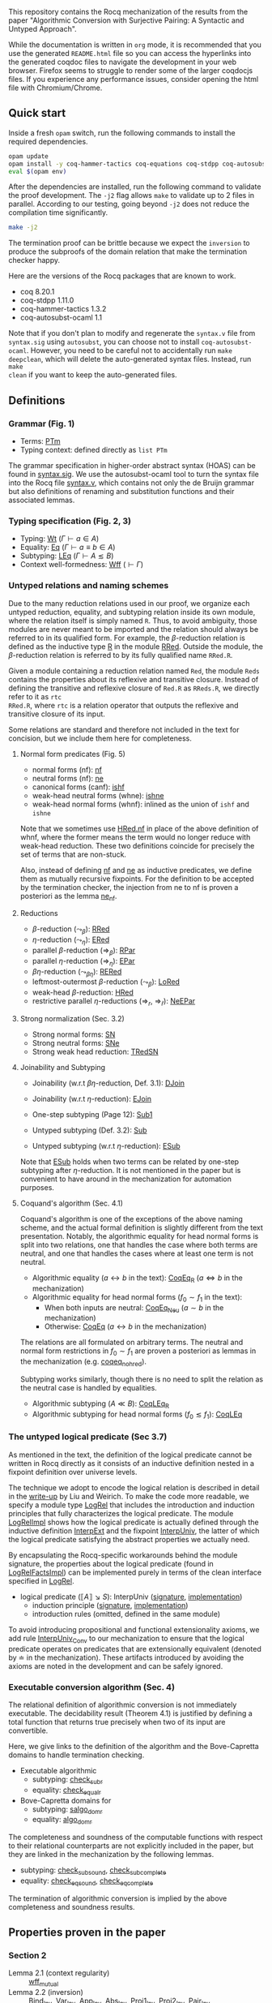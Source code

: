 This repository contains the Rocq mechanization of the results from the paper
"Algorithmic Conversion with Surjective Pairing: A Syntactic and
Untyped Approach".

While the documentation is written in =org= mode, it is recommended
that you use the generated =README.html= file so you can access the
hyperlinks into the generated coqdoc files to navigate the development
in your web browser. Firefox seems to struggle to render some of the
larger coqdocjs files. If you experience any performance issues,
consider opening the html file with Chromium/Chrome.


** Quick start
Inside a fresh =opam= switch, run the following commands to install
the required dependencies.
#+begin_src sh
opam update
opam install -y coq-hammer-tactics coq-equations coq-stdpp coq-autosubst-ocaml
eval $(opam env)
#+end_src

After the dependencies are installed, run the following command to
validate the proof development.  The =-j2= flag allows =make= to
validate up to 2 files in parallel. According to our testing, going
beyond =-j2= does not reduce the compilation time significantly.
#+begin_src sh
make -j2
#+end_src

The termination proof can be brittle because we expect the =inversion=
to produce the subproofs of the domain relation that make the termination checker happy.

Here are the versions of the Rocq packages that are known to
work.
- coq 8.20.1
- coq-stdpp 1.11.0
- coq-hammer-tactics 1.3.2
- coq-autosubst-ocaml 1.1

Note that if you don't plan to modify and regenerate the =syntax.v=
file from =syntax.sig= using =autosubst=, you can choose not to install =coq-autosubst-ocaml=.
However, you need to be careful not to accidentally run =make deepclean=,
which will delete the auto-generated syntax files. Instead, run =make
clean= if you want to keep the auto-generated files.

** Definitions

*** Grammar (Fig. 1)
- Terms: [[file:html/DecSyn.Autosubst2.syntax.html#Core.PTm][PTm]]
- Typing context: defined directly as =list PTm=

The grammar specification in higher-order abstract syntax (HOAS) can
be found in [[file:./syntax.sig][syntax.sig]]. We use the autosubst-ocaml tool to turn the
syntax file into the Rocq file [[./theories/Autosubst2/syntax.v][syntax.v]], which contains not only the
de Bruijn grammar but also definitions of renaming and
substitution functions and their associated lemmas.

*** Typing specification (Fig. 2, 3)
- Typing: [[./html/DecSyn.typing.html#Wt][Wt]] ($\Gamma \vdash a \in A$)
- Equality: [[./html/DecSyn.typing.html#Eq][Eq]] ($\Gamma \vdash a \equiv b \in A$)
- Subtyping: [[./html/DecSyn.typing.html#LEq][LEq]] ($\Gamma \vdash A \lesssim B$)
- Context well-formedness: [[./html/DecSyn.typing.html#Wff][Wff]] ($\vdash \Gamma$)



*** Untyped relations and naming schemes
Due to the many reduction relations used in our proof, we organize
each untyped reduction, equality, and subtyping relation inside its
own module, where the relation itself is simply named =R=. Thus, to
avoid ambiguity, those modules are never meant to be imported and the
relation should always be referred to in its qualified form.  For
example, the $\beta$-reduction relation is defined as the inductive
type [[./html/DecSyn.fp_red.html#RRed.R][R]] in the module [[./html/DecSyn.fp_red.html#RRed][RRed]]. Outside the module, the $\beta$-reduction
relation is referred to by its fully qualified name =RRed.R=.

Given a module containing a reduction relation named =Red=,
the module =Reds= contains the properties about its reflexive and
transitive closure. Instead of defining the transitive and reflexive
closure of =Red.R= as =RReds.R=, we directly refer to it as =rtc
RRed.R=, where =rtc= is a relation operator that outputs the reflexive
and transitive closure of its input.

Some relations are standard and therefore not included in the text for
concision, but we include them here for completeness.

**** Normal form predicates (Fig. 5)
- normal forms (nf): [[./html/DecSyn.fp_red.html#nf][nf]]
- neutral forms (nf): [[./html/DecSyn.fp_red.html#ne][ne]]
- canonical forms (canf): [[./html/DecSyn.common.html#ishf][ishf]]
- weak-head neutral forms (whne): [[./html/DecSyn.common.html#ishne][ishne]]
- weak-head normal forms (whnf): inlined as the union of =ishf= and
  =ishne=

Note that we sometimes use [[./html/DecSyn.common.html#HRed.nf][HRed.nf]] in place of the above definition of
whnf, where the former means the term would no longer reduce with
weak-head reduction. These two definitions coincide for precisely the
set of terms that are non-stuck.

Also, instead of defining [[./html/DecSyn.fp_red.html#nf][nf]] and [[./html/DecSyn.fp_red.html#ne][ne]] as inductive predicates, we define
them as mutually recursive fixpoints. For the definition to be
accepted by the termination checker, the injection from ne to nf is
proven a posteriori as the lemma [[./html/DecSyn.fp_red.html#ne_nf][ne_nf]].

**** Reductions
- $\beta$-reduction ($\leadsto_\beta$): [[./html/DecSyn.fp_red.html#RRed][RRed]]
- $\eta$-reduction ($\leadsto_\eta$): [[./html/DecSyn.fp_red.html#ERed][ERed]]
- parallel $\beta$-reduction ($\Rightarrow_\beta$): [[./html/DecSyn.fp_red.html#RPar][RPar]]
- parallel $\eta$-reduction ($\Rightarrow_\eta$): [[./html/DecSyn.fp_red.html#EPar][EPar]]
- $\beta\eta$-reduction ($\leadsto_{\beta\eta}$): [[./html/DecSyn.fp_red.html#RERed][RERed]]
- leftmost-outermost $\beta$-reduction ($\leadsto_{\beta}$): [[./html/DecSyn.fp_red.html#LoRed][LoRed]]
- weak-head $\beta$-reduction: [[./html/DecSyn.common.html#HRed][HRed]]
- restrictive parallel $\eta$-reductions ($\Rightarrow_r$, $\Rightarrow_{\bar{r}}$): [[./html/DecSyn.fp_red.html#NeEPar][NeEPar]]
**** Strong normalization (Sec. 3.2)
- Strong normal forms: [[./html/DecSyn.fp_red.html#SN][SN]]
- Strong neutral forms: [[./html/DecSyn.fp_red.html#SNe][SNe]]
- Strong weak head reduction: [[./html/DecSyn.fp_red.html#TRedSN][TRedSN]]
**** Joinability and Subtyping
- Joinability (w.r.t $\beta\eta$-reduction, Def. 3.1): [[./html/DecSyn.fp_red.html#DJoin][DJoin]]
- Joinability (w.r.t $\eta$-reduction): [[./html/DecSyn.fp_red.html#EJoin][EJoin]]

- One-step subtyping (Page 12): [[./html/DecSyn.fp_red.html#Sub1][Sub1]]
- Untyped subtyping (Def. 3.2): [[./html/DecSyn.fp_red.html#Sub][Sub]]
- Untyped subtyping (w.r.t $\eta$-reduction): [[./html/DecSyn.fp_red.html#ESub][ESub]]

Note that [[./html/DecSyn.fp_red.html#ESub][ESub]] holds when two terms can be related by one-step
subtyping after $\eta$-reduction. It is not mentioned in the paper but
is convenient to have around in the mechanization for automation purposes.
**** Coquand's algorithm (Sec. 4.1)
Coquand's algorithm is one of the exceptions of the above naming
scheme, and the actual formal definition is slightly different from
the text presentation. Notably, the algorithmic equality for head
normal forms is split into two relations, one that handles the case
where both terms are neutral, and one that handles the cases where at
least one term is not neutral.


- Algorithmic equality ($a \leftrightarrow b$ in the text): [[./html/DecSyn.algorithmic.html#CoqEq_R][CoqEq_R]] ($a
  \Leftrightarrow b$ in the mechanization)
- Algorithmic equality for head normal forms ($f_0 \sim f_1$ in the
  text):
  + When both inputs are neutral: [[./html/DecSyn.algorithmic.html#CoqEq_Neu][CoqEq_Neu]] ($a \sim b$ in the mechanization)
  + Otherwise: [[./html/DecSyn.algorithmic.html#CoqEq][CoqEq]] ($a \leftrightarrow b$ in the mechanization)

The relations are all formulated on arbitrary terms.  The neutral and
normal form restrictions in $f_0 \sim f_1$ are proven a posteriori as
lemmas in the mechanization (e.g. [[./html/DecSyn.executable_correct.html#coqeq_no_hred][coqeq_no_hred]]).


Subtyping works similarly, though there is no need to split the
relation as the neutral case is handled by equalities.

- Algorithmic subtyping ($A \ll B$): [[./html/DecSyn.algorithmic.html#CoqLEq_R][CoqLEq_R]]
- Algorithmic subtyping for head normal forms ($f_0 \lesssim f_1$): [[./html/DecSyn.algorithmic.html#CoqLEq][CoqLEq]]

*** The untyped logical predicate (Sec 3.7)
As mentioned in the text, the definition of the logical predicate
cannot be written in Rocq directly as it consists of an inductive
definition nested in a fixpoint definition over universe levels.

The technique we adopt to encode the logical relation is described in
detail in the [[https://www.seas.upenn.edu/~sweirich/papers/liu-mltt-consistency.pdf][write-up]] by Liu and Weirich. To make the code more
readable, we specify a module type [[./html/DecSyn.logrel.html#LogRel][LogRel]] that includes the
introduction and induction principles that fully characterizes the
logical predicate. The module [[./html/DecSyn.logrel.html#LogRelImpl][LogRelImpl]] shows how the logical
predicate is actually defined through the inductive definition
[[./html/DecSyn.logrel.html#LogRelImpl.InterpExt][InterpExt]] and the fixpoint [[./html/DecSyn.logrel.html#LogRel.InterpUniv][InterpUniv]], the latter of which the logical
predicate satisfying the abstract properties we actually need.

By encapsulating the Rocq-specific workarounds behind the module
signature, the properties about the logical predicate (found in
[[./html/DecSyn.logrel.html#LogRelFactsImpl][LogRelFactsImpl]]) can be implemented purely in terms of the clean
interface specified in [[./html/DecSyn.logrel.html#LogRel][LogRel]].

- logical predicate ($\llbracket A \rrbracket \searrow S$):
  InterpUniv ([[./html/DecSyn.logrel.html#LogRel.InterpUniv][signature]], [[./html/DecSyn.logrel.html#LogRelImpl.InterpUniv][implementation]])
  + induction principle ([[./html/DecSyn.logrel.html#LogRel.InterpUniv_ind][signature]], [[./html/DecSyn.logrel.html#LogRelImpl.InterpUniv_ind][implementation]])
  + introduction rules (omitted, defined in the same module)

To avoid introducing propositional and functional extensionality
axioms, we add rule [[./html/DecSyn.logrel.html#LogRel.InterpUniv_Conv][InterpUniv_Conv]] to our mechanization
to ensure that the logical predicate operates on predicates that are
extensionally equivalent (denoted by $\doteq$ in the
mechanization). These artifacts introduced by avoiding the axioms are
noted in the development and can be safely ignored.

*** Executable conversion algorithm (Sec. 4)
The relational definition of algorithmic conversion is not immediately
executable. The decidability result (Theorem 4.1) is justified by
defining a total function that returns true precisely when two of its
input are convertible.

Here, we give links to the definition of the algorithm and the
Bove-Capretta domains to handle termination checking.

- Executable algorithmic
  - subtyping: [[./html/DecSyn.executable.html#check_sub_r][check_sub_r]]
  - equality: [[./html/DecSyn.executable.html#check_equal_r][check_equal_r]]
- Bove-Capretta domains for
  - subtyping: [[./html/DecSyn.common.html#salgo_dom_r][salgo_dom_r]]
  - equality: [[./html/DecSyn.common.html#algo_dom_r][algo_dom_r]]

The completeness and soundness of the computable functions with
respect to their relational counterparts are not explicitly included
in the paper, but they are linked in the mechanization by the
following lemmas.

- subtyping: [[./html/DecSyn.executable_correct.html#check_sub_sound][check_sub_sound]], [[./html/DecSyn.executable_correct.html#check_sub_complete][check_sub_complete]]
- equality: [[./html/DecSyn.executable_correct.html#check_eq_sound][check_eq_sound]], [[./html/DecSyn.executable_correct.html#check_eq_complete][check_eq_complete]]

The termination of algorithmic conversion is implied by the
above completeness and soundness results.

** Properties proven in the paper


*** Section 2
- Lemma 2.1 (context regularity) :: [[./html/DecSyn.structural.html#wff_mutual][wff_mutual]]
- Lemma 2.2 (inversion) :: [[./html/DecSyn.structural.html#Bind_Inv][Bind_Inv]], [[./html/DecSyn.structural.html#Var_Inv][Var_Inv]], [[./html/DecSyn.admissible.html#App_Inv][App_Inv]], [[./html/DecSyn.admissible.html#Abs_Inv][Abs_Inv]],
  [[./html/DecSyn.admissible.html#Proj1_Inv][Proj1_Inv]], [[./html/DecSyn.admissible.html#Proj2_Inv][Proj2_Inv]], [[./html/DecSyn.admissible.html#Pair_Inv][Pair_Inv]]
- Lemma 2.3 (subject reduction) :: [[./html/DecSyn.preservation.html#subject_reduction][subject_reduction]]
- Lemma 2.4 (type correctness) :: [[./html/DecSyn.structural.html#regularity][regularity]]
*** Section 3
- Lemma 3.1 :: [[./html/DecSyn.fp_red.html#RRed.nf_imp][RRed.nf_imp]]
- Lemma 3.2 :: [[./html/DecSyn.fp_red.html#ERed.nf_preservation][ERed.nf_preservation]]
- Lemma 3.3 :: [[./html/DecSyn.fp_red.html#LoReds.FromSN_mutual][LoReds.FromSN_mutual]]
- Lemma 3.4 (no stuck terms) :: [[./html/DecSyn.fp_red.html#SN_NoForbid.PApp_imp][SN_NoForbid.PApp_imp]],
  [[./html/DecSyn.fp_red.html#SN_NoForbid.PProj_imp][SN_NoForbid.PProj_imp]], [[./html/DecSyn.fp_red.html#SN_NoForbid.PInd_imp][SN_NoForbid.PInd_imp]] (the $P$ property is
  defined as $SN$)
- Lemma 3.5 (SN renaming) :: [[./html/DecSyn.fp_red.html#sn_renaming][sn_renaming]]
- Lemma 3.6 (SN antisubstitution) :: [[./html/DecSyn.fp_red.html#sn_unmorphing][sn_unmorphing]]
- Lemma 3.7 (SN inversion)  :: [[./html/DecSyn.fp_red.html#P_AppInv][P_AppInv]], [[./html/DecSyn.fp_red.html#P_PairInv][P_PairInv]], [[./html/DecSyn.fp_red.html#P_ProjInv][P_ProjInv]],
  [[./html/DecSyn.fp_red.html#P_BindInv][P_BindInv]], [[./html/DecSyn.fp_red.html#P_SucInv][P_SucInv]], [[./html/DecSyn.fp_red.html#P_AbsInv][P_AbsInv]], [[./html/DecSyn.fp_red.html#P_IndInv][P_IndInv]]
- Lemma 3.8 (sn preservation) :: split into two separate lemmas
  + preservation for parallel $\eta$-reduction :: [[./html/DecSyn.fp_red.html#epar_sn_preservation][epar_sn_preservation]]
  + preservation for parallel $\beta$-reduction :: [[./html/DecSyn.fp_red.html#red_sn_preservation][red_sn_preservation]]
- Lemma 3.9 (restrictive-$\eta$ and normal form) :: [[./html/DecSyn.fp_red.html#NeEPar.R_elim_nf][NeEPar.R_elim_nf]]
- Lemma 3.10 ($\eta$-decomposition) :: [[./html/DecSyn.fp_red.html#UniqueNF.η_split][UniqueNF.η_split]]
- Lemma 3.11 ($\eta$-postponement) :: [[./html/DecSyn.fp_red.html#UniqueNF.η_postponement][UniqueNF.η_postponement]]
- Corollary 3.1 (strengthened $\eta$-postponement) :: [[./html/DecSyn.fp_red.html#UniqueNF.η_postponement_strengthened][UniqueNF.η_postponement_strengthened]]
- Corollary 3.2 ($\eta$-postponement for normal forms) :: [[./html/DecSyn.fp_red.html#rered_standardization'][rered_standardization']]
- Lemma 3.12 (confluence for $\beta$) :: [[./html/DecSyn.fp_red.html#red_confluence][red_confluence]]
- Lemma 3.13 (confluence for $\eta$) :: [[./html/DecSyn.fp_red.html#ered_confluence][ered_confluence]]
- Theorem 3.1 (confluence for $\beta\eta$ :: [[./html/DecSyn.fp_red.html#rered_confluence][rered_confluence]]
- Lemma 3.14 (transitivity of joinability) :: [[./html/DecSyn.fp_red.html#DJoin.transitive][DJoin.transitive]]
- Lemma 3.15 (injectivity of joinability) :: [[./html/DecSyn.fp_red.html#DJoin.hne_app_inj][DJoin.hne_app_inj]], [[./html/DecSyn.fp_red.html#DJoin.hne_proj_inj][DJoin.hne_proj_inj]]
- Lemma 3.16 (transitivity of one-step subtyping) :: [[./html/DecSyn.fp_red.html#Sub1.transitive][Sub1.transitive]]
- Lemma 3.17 (commutativity of one-step subtyping) :: [[./html/DecSyn.fp_red.html#Sub1.commutativity0][Sub1.commutativity0]]
- Lemma 3.18 (one-step subtyping preserves sn) :: [[./html/DecSyn.fp_red.html#Sub1.sn_preservation][Sub1.sn_preservation]]
- Corollary 3.3 (transitivity of untyped subtyping) :: [[./html/DecSyn.fp_red.html#Sub.transitive][Sub.transitive]]
- Lemma 3.19 (noconfusion for untyped subtyping) :: The Sub.*_noconf
  lemmas starting with [[./html/DecSyn.fp_red.html#Sub.sne_nat_noconf][Sub.sne_nat_noconf]]
- Lemma 3.20 (untyped injectivity of type constructors) ::
  [[./html/DecSyn.fp_red.html#Sub.bind_inj][Sub.bind_inj]], [[./html/DecSyn.fp_red.html#Sub.univ_inj][Sub.univ_inj]]
- Lemma 3.21 (adequacy) :: [[./html/DecSyn.logrel.html#LogRelFactsImpl.adequacy][LogRelFactsImpl.adequacy]]
- Lemma 3.22 (backward closure) :: [[./html/DecSyn.logrel.html#LogRelFactsImpl.back_clos][LogRelFactsImpl.back_clos]]
- Lemma 3.23 (logical predicate cases) :: [[./html/DecSyn.logrel.html#LogRelFactsImpl.case][LogRelFactsImpl.case]]
- Lemma 3.24 (logical predicate is preserved by subtyping) ::
[[./html/DecSyn.logrel.html#LogRelFactsImpl.sub][LogRelFactsImpl.sub]]
- Corollary 3.4 (logical predicate is functional)  :: [[./html/DecSyn.logrel.html#LogRelFactsImpl.functional][LogRelFactsImpl.functional]]
- Lemma 3.25 (logical predicate is cumulative) :: [[./html/DecSyn.logrel.html#LogRelFactsImpl.cumulative][LogRelFactsImpl.cumulative]]
- Lemma 3.26 (semantic weakening) :: [[./html/DecSyn.logrel.html#weakening_Sem][weakening_Sem]]
- Lemma 3.27 (semantic substitution) :: [[./html/DecSyn.logrel.html#morphing_SemWt][morphing_SemWt]]
- Lemma 3.28 (structural rules for semantic well-formedness) :: [[./html/DecSyn.logrel.html#SemWff_lookup][SemWff_lookup]]
- Theorem 3.2 (fundamental theorem) :: [[./html/DecSyn.soundness.html#fundamental_theorem][fundamental_theorem]]
- Corollary 3.5 (completeness of reduce-and-compare) :: Inlined into
  proof scripts
- Corollary 3.6 (completeness of reduce-and-compare) :: [[./html/DecSyn.soundness.v.html#synsub_to_usub][synsub_to_usub]]
*** Section 4
- Lemma 4.1 ($\Pi$-subtyping) :: [[file:theories/logrel.v][logrel.v]], =Sub_Bind_Inv{L,R}=
- Lemma 4.2 (univ-subtyping) :: [[file:theories/logrel.v][logrel.v]], =Sub_Univ_Inv{L,R}=
- Lemma 4.3 (soundness for algorithmic equality) :: [[file:theories/algorithmic.v][algorithmic.v]], =coqeq_sound_mutual=
- Lemma 4.4 (soundness for algorithmic subtyping) :: [[file:theories/algorithmic.v][algorithmic.v]], =coqleq_sound_mutual=
- Lemma 4.5 (metric implies domain) :: [[file:theories/algorithmic.v][algorithmic.v]], =sn_term_metric=
- Lemma 4.6 (termination of Coquand's algorithm) :: [[file:theories/executable.v][executable.v]], =check_sub=
- Lemma 4.7 (completeness of Coquand's algorithm) :: [[file:theories/algorithmic.v][algorithmic.v]], =coqeq_complete'=
- Lemma 4.8 (completeness of Coquand's algorithmic subtyping) ::
  [[file:theories/algorithmic.v][algorithmic.v]], =coqleq_complete'=
- Lemma 4.9 (completeness of Coquand's algorithmic subtyping) ::
  [[file:theories/algorithmic.v][algorithmic.v]], lemmas near the end of the file
- Theorem 4.1 :: by composing 4.9 and 4.6
*** Section 5
- Proposition 5.1 :: [[file:theories/cosn.v][cosn.v]]  =Safe_NoForbid=

** Validating axiom usage
We claim that our development is axiom-free. To validate that claim,
one can use the =Print Assumptions= command on the theorems and
confirm that no axioms are displayed.

An alternative method is to run =coqchk=, which can be done by running
=make validate=. However, =coqchk= doesn't work that well with module
types and will report axioms that we didn't actually use in the
development.
